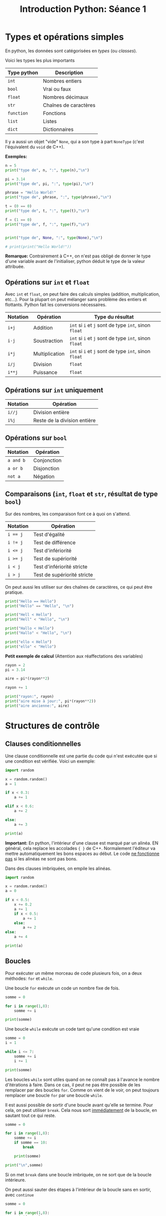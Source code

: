 #+title: Introduction Python: Séance 1

#+property: header-args :results output

* Types et opérations simples

En python, les données sont catégorisées en /types/ (ou /classes/).

Voici les types les plus importants

| *Type python* | *Description*           |
|-------------+-----------------------|
| ~int~         | Nombres entiers       |
| ~bool~        | Vrai ou faux          |
| ~float~       | Nombres décimaux      |
| ~str~         | Chaînes de caractères |
| ~function~    | Fonctions             |
| ~list~        | Listes                |
| ~dict~        | Dictionnaires         |

Il y a aussi un objet "vide" ~None~, qui a son type à part ~NoneType~ (c'est l'équivalent du ~void~ de C++).

*Exemples:*

#+begin_src python
n = 5
print("type de", n, ":", type(n),"\n")

pi = 3.14
print("type de", pi, ":", type(pi),"\n")

phrase = "Hello World!"
print("type de", phrase, ":", type(phrase),"\n")

t = (0 == 0)
print("type de", t, ":", type(t),"\n")

f = (1 == 0)
print("type de", f, ":", type(f),"\n")


print("type de", None, ":", type(None),"\n")

# print(print("Hello World!"))

#+end_src

*Remarque:* Contrairement à C++, on n'est pas obligé de donner le type d'une variable avant de l'initialiser, python déduit le type de la valeur attribuée.

** Opérations sur ~int~ et ~float~

Avec ~int~ et ~float~, on peut faire des calculs simples (addition, multiplication, etc...). Pour la plupart on peut mélanger sans problème des entiers et flottants. Python fait les conversions nécessaires.

| *Notation* | *Opération*      | *Type du résultat*                            |
|----------+----------------+---------------------------------------------|
| ~i+j~      | Addition       | ~int~ si ~i~ et ~j~ sont de type ~int~, sinon ~float~ |
| ~i-j~      | Soustraction   | ~int~ si ~i~ et ~j~ sont de type ~int~, sinon ~float~ |
| ~i*j~      | Multiplication | ~int~ si ~i~ et ~j~ sont de type ~int~, sinon ~float~ |
| ~i/j~      | Division       | ~float~                                       |
| ~i**j~     | Puissance      | ~float~                                       |

** Opérations sur ~int~ uniquement

| *Notation* | *Opération*                    |
|----------+------------------------------|
| ~i//j~     | Division entière             |
| ~i%j~      | Reste de la division entière |

** Opérations sur ~bool~

| *Notation* | *Opération*   |
|----------+-------------|
| ~a and b~  | Conjonction |
| ~a or b~   | Disjonction |
| ~not a~    | Négation    |

** Comparaisons (~int~, ~float~ et ~str~, résultat de type ~bool~)

Sur des nombres, les comparaison font ce à quoi on s'attend.

| *Notation* | *Opération*                   |
|----------+-----------------------------|
| ~i == j~   | Test d'égalité              |
| ~i != j~   | Test de différence          |
| ~i <= j~   | Test d'infériorité          |
| ~i >= j~   | Test de supériorité         |
| ~i < j~    | Test d'infériorité stricte  |
| ~i > j~    | Test de supériorité stricte |

On peut aussi les utiliser sur des chaînes de caractères, ce qui peut être pratique.

#+begin_src python
print("Hello == Hello")
print("Hello" == "Hello", "\n")

print("Hell < Hello")
print("Hell" < "Hello", "\n")

print("Hallo < Hello")
print("Hallo" < "Hello", "\n")

print("ello < Hello")
print("ello" < "Hello")
#+end_src

*Petit exemple de calcul* (Attention aux réaffectations des variables)

#+begin_src python
rayon = 2
pi = 3.14

aire = pi*(rayon**2)

rayon += 1

print("rayon:", rayon)
print("aire mise à jour:", pi*(rayon**2))
print("aire ancienne:", aire)
#+end_src

* Structures de contrôle

** Clauses conditionnelles

Une clause conditionnelle est une partie du code qui n'est exécutée que si une condition est vérifiée. Voici un exemple:

#+begin_src python
import random

x = random.random()
a = 1

if x < 0.3:
    a += 1

elif x < 0.6:
    a += 2

else:
    a += 3

print(a)
#+end_src

*Important:* En python, l'intérieur d'une clause est marqué par un alinéa. EN général, cela replace les accolades ~{ }~ de C++. Normalement l'éditeur va mettre automatiquement les bons espaces au début. Le code _ne fonctionne pas_ si les alinéas ne sont pas bons.

Dans des clauses imbriquées, on empile les alinéas.

#+begin_src python
import random

x = random.random()
a = 0

if x < 0.5:
    x += 0.2
    a += 1
    if x < 0.5:
        a += 1
    else:
        a += 2
else:
    a += 4

print(a)
#+end_src

** Boucles

Pour exécuter un même morceau de code plusieurs fois, on a deux méthodes: ~for~ et ~while~.

Une boucle ~for~ exécute un code un nombre fixe de fois.

#+begin_src python
somme = 0

for i in range(1,8):
    somme += i

print(somme)
#+end_src

Une boucle ~while~ exécute un code tant qu'une condition est vraie

#+begin_src python
somme = 0
i = 1

while i <= 7:
    somme += i
    i += 1

print(somme)
#+end_src

Les boucles ~while~ sont utiles quand on ne connaît pas à l'avance le nombre d'itérations à faire. Dans ce cas, il peut ne pas être possible de les remplacer par des boucles ~for~. Comme on vient de le voir, on peut toujours remplacer une boucle ~for~ par une boucle ~while~.

Il est aussi possible de sortir d'une boucle avant qu'elle se termine. Pour cela, on peut utiliser ~break~. Cela nous sort _immédiatement_ de la boucle, en sautant tout ce qui reste.

#+begin_src python
somme = 0

for i in range(1,8):
    somme += i
    if somme == 10:
        break

    print(somme)

print("\n",somme)
#+end_src

Si on met ~break~ dans une boucle imbriquée, on ne sort que de la boucle intérieure.

On peut aussi sauter des étapes à l'intérieur de la boucle sans en sortir, avec ~continue~

#+begin_src python
somme = 0

for i in range(1,8):
    print(somme)

    if i == 5:
        continue

    somme += i

print("\n",somme)
#+end_src

* Fonctions

Une fonction est qui dépend d'un nombre de paramètres d'entrée, et qui retourne un résultat.

*Exemple:* Une fonction qui prend en entrée x et n, et retourne \sum_{0 \le k \le n}x^{k}

#+begin_src python
def f(x,n):
    # toutes les variables utilisées ici sont locales. Leurs noms peuvent être réutilisées en dehors de la fonction sans confusion

    somme = 0
    for k in range(n+1):
        somme += x**k
    return somme

n = 3
x = 2.0

print(f(x,n))
#+end_src

Ici encore, pas besoin de donner les types d'entrée, ni de sortie quand on déclare une fonction. Les types sont déterminés par le contenu de la fonction. ~f~ contient une itération de ~0~ à ~n~, ce qui nécessite que ~n~ soit de type ~int~. Mettre autre chose (par exemple un ~float~) à la place de ~n~ donne une erreur de type.

Les fonctions permettent d'organiser le code en sous parties simples et réutilisables. Si on utilise plusieurs fois une même séquence d'instructions, on la mettre dans une fonction et appeler celle-ci quand on en a besoin. Cela a plusieurs avantages:

- *Efficacité*
  + Moins de lignes de code à écrire
- *Lisibilité*
  + Un code structuré avec des fonctions (avec des noms indicatifs) est bien plus facile à comprendre par un lecteur, y compris vous-même, qu'une longue liste d'instructions, clauses, boucles imbriquées...
- *Flexibilité*
  + Changer une méthode plusieurs fois est beaucoup plus rapide si elle est définie en un seul endroit!

Le code à l'intérieur d'une fonction, en plus de donner une sortie, peut aussi avoir des effets secondaires. Cela peut avoir des conséquences inattendues si on ne fait pas attention.

#+begin_src python
a = 0

def f_bis(x,n):
    somme = 0
    for k in range(n+1):
        somme += x**k

    global a
    a += 1

    return somme


print(a)

n = 0
x = 1.8

while f_bis(x,n) < 20:
    n += 1

print(a)
#+end_src

Une fonction termine immédiatement dès qu'il y a un ~return~.

#+begin_src python
def somme(n,stop):
    somme = 0

    for k in range(1,n+1):
        print(somme)

        if k == stop:
            return somme

        somme += k

    return somme

somme(10,4)
#+end_src

Une fonction peut très bien ne pas avoir d'entrée ou de sortie. Il n'est alors pas nécessaire de mettre un ~return~

#+begin_src python
def fun():
    for i in range(10):
        print("Hello")

fun()
#+end_src

Une fonction sans valeur de sortie peut contenir un ~return~, c'est alors juste pour indiquer qu'elle doit terminer sans rien faire de plus.

#+begin_src python
def fun(n):
    for k in range(n):
        if k == 4:
            return
        else:
            print(k)

fun(8)
#+end_src

En python, contrairement à C++, les fonctions sont bien des objets ayant un type ~function~. Cela veut dire, en particulier, qu'une fonction peut très bien prendre en entrée, ou donner en sortie, une fonction.

#+begin_src python
def decal(n):
    def f(m):
        return n+m
    return f

print(decal(2)(4))
#+end_src

#+begin_src python
def comp(f,g):
    def composee(x):
        return g(f(x))
    return composee

def f(x):
    return x+2

def g(x):
    return x**2

print(comp(f,g)(2))
#+end_src

# Local Variables:
# ispell-local-dictionary: "francais-tex"
# End:
